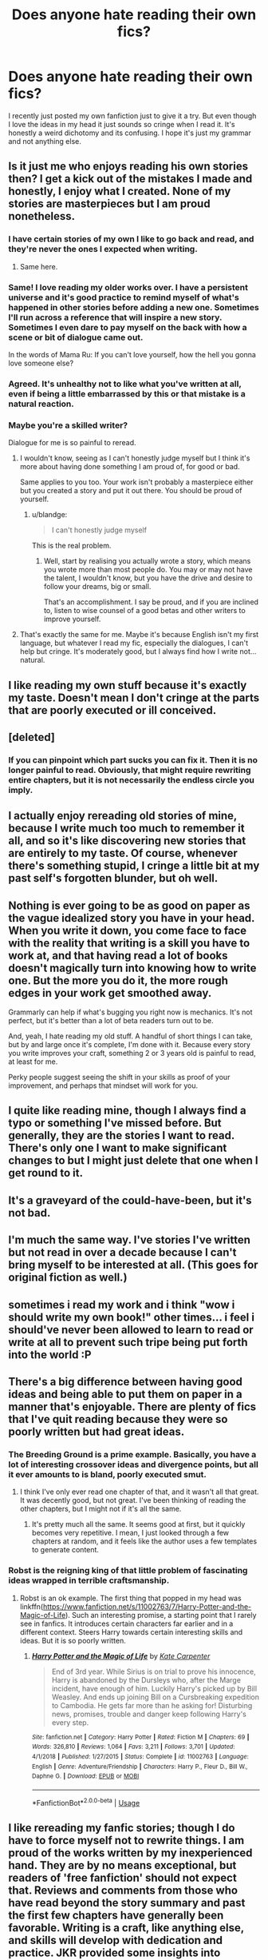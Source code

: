 #+TITLE: Does anyone hate reading their own fics?

* Does anyone hate reading their own fics?
:PROPERTIES:
:Score: 22
:DateUnix: 1548693979.0
:DateShort: 2019-Jan-28
:FlairText: Discussion
:END:
I recently just posted my own fanfiction just to give it a try. But even though I love the ideas in my head it just sounds so cringe when I read it. It's honestly a weird dichotomy and its confusing. I hope it's just my grammar and not anything else.


** Is it just me who enjoys reading his own stories then? I get a kick out of the mistakes I made and honestly, I enjoy what I created. None of my stories are masterpieces but I am proud nonetheless.
:PROPERTIES:
:Author: JaimeJabs
:Score: 29
:DateUnix: 1548694909.0
:DateShort: 2019-Jan-28
:END:

*** I have certain stories of my own I like to go back and read, and they're never the ones I expected when writing.
:PROPERTIES:
:Author: FloreatCastellum
:Score: 4
:DateUnix: 1548695632.0
:DateShort: 2019-Jan-28
:END:

**** Same here.
:PROPERTIES:
:Author: EurwenPendragon
:Score: 3
:DateUnix: 1548700579.0
:DateShort: 2019-Jan-28
:END:


*** Same! I love reading my older works over. I have a persistent universe and it's good practice to remind myself of what's happened in other stories before adding a new one. Sometimes I'll run across a reference that will inspire a new story. Sometimes I even dare to pay myself on the back with how a scene or bit of dialogue came out.

In the words of Mama Ru: If you can't love yourself, how the hell you gonna love someone else?
:PROPERTIES:
:Author: jenorama_CA
:Score: 4
:DateUnix: 1548710151.0
:DateShort: 2019-Jan-29
:END:


*** Agreed. It's unhealthy not to like what you've written at all, even if being a little embarrassed by this or that mistake is a natural reaction.
:PROPERTIES:
:Author: Achille-Talon
:Score: 3
:DateUnix: 1548697096.0
:DateShort: 2019-Jan-28
:END:


*** Maybe you're a skilled writer?

Dialogue for me is so painful to reread.
:PROPERTIES:
:Score: 2
:DateUnix: 1548695173.0
:DateShort: 2019-Jan-28
:END:

**** I wouldn't know, seeing as I can't honestly judge myself but I think it's more about having done something I am proud of, for good or bad.

Same applies to you too. Your work isn't probably a masterpiece either but you created a story and put it out there. You should be proud of yourself.
:PROPERTIES:
:Author: JaimeJabs
:Score: 4
:DateUnix: 1548695358.0
:DateShort: 2019-Jan-28
:END:

***** u/blandge:
#+begin_quote
  I can't honestly judge myself
#+end_quote

This is the real problem.
:PROPERTIES:
:Author: blandge
:Score: 1
:DateUnix: 1548723338.0
:DateShort: 2019-Jan-29
:END:

****** Well, start by realising you actually wrote a story, which means you wrote more than most people do. You may or may not have the talent, I wouldn't know, but you have the drive and desire to follow your dreams, big or small.

That's an accomplishment. I say be proud, and if you are inclined to, listen to wise counsel of a good betas and other writers to improve yourself.
:PROPERTIES:
:Author: JaimeJabs
:Score: 3
:DateUnix: 1548725933.0
:DateShort: 2019-Jan-29
:END:


**** That's exactly the same for me. Maybe it's because English isn't my first language, but whatever I read my fic, especially the dialogues, I can't help but cringe. It's moderately good, but I always find how I write not... natural.
:PROPERTIES:
:Author: Quoba
:Score: 2
:DateUnix: 1548721943.0
:DateShort: 2019-Jan-29
:END:


** I like reading my own stuff because it's exactly my taste. Doesn't mean I don't cringe at the parts that are poorly executed or ill conceived.
:PROPERTIES:
:Author: blandge
:Score: 17
:DateUnix: 1548696928.0
:DateShort: 2019-Jan-28
:END:


** [deleted]
:PROPERTIES:
:Score: 4
:DateUnix: 1548694674.0
:DateShort: 2019-Jan-28
:END:

*** If you can pinpoint which part sucks you can fix it. Then it is no longer painful to read. Obviously, that might require rewriting entire chapters, but it is not necessarily the endless circle you imply.
:PROPERTIES:
:Author: Hellstrike
:Score: 3
:DateUnix: 1548697086.0
:DateShort: 2019-Jan-28
:END:


** I actually enjoy rereading old stories of mine, because I write much too much to remember it all, and so it's like discovering new stories that are entirely to my taste. Of course, whenever there's something stupid, I cringe a little bit at my past self's forgotten blunder, but oh well.
:PROPERTIES:
:Author: Achille-Talon
:Score: 3
:DateUnix: 1548719078.0
:DateShort: 2019-Jan-29
:END:


** Nothing is ever going to be as good on paper as the vague idealized story you have in your head. When you write it down, you come face to face with the reality that writing is a skill you have to work at, and that having read a lot of books doesn't magically turn into knowing how to write one. But the more you do it, the more rough edges in your work get smoothed away.

Grammarly can help if what's bugging you right now is mechanics. It's not perfect, but it's better than a lot of beta readers turn out to be.

And, yeah, I hate reading my old stuff. A handful of short things I can take, but by and large once it's complete, I'm done with it. Because every story you write improves your craft, something 2 or 3 years old is painful to read, at least for me.

Perky people suggest seeing the shift in your skills as proof of your improvement, and perhaps that mindset will work for you.
:PROPERTIES:
:Author: Colubrina_
:Score: 2
:DateUnix: 1548697295.0
:DateShort: 2019-Jan-28
:END:


** I quite like reading mine, though I always find a typo or something I've missed before. But generally, they are the stories I want to read. There's only one I want to make significant changes to but I might just delete that one when I get round to it.
:PROPERTIES:
:Author: booksandpots
:Score: 2
:DateUnix: 1548698561.0
:DateShort: 2019-Jan-28
:END:


** It's a graveyard of the could-have-been, but it's not bad.
:PROPERTIES:
:Author: Sefera17
:Score: 2
:DateUnix: 1548699948.0
:DateShort: 2019-Jan-28
:END:


** I'm much the same way. I've stories I've written but not read in over a decade because I can't bring myself to be interested at all. (This goes for original fiction as well.)
:PROPERTIES:
:Author: __Pers
:Score: 2
:DateUnix: 1548707119.0
:DateShort: 2019-Jan-28
:END:


** sometimes i read my work and i think "wow i should write my own book!" other times... i feel i should've never been allowed to learn to read or write at all to prevent such tripe being put forth into the world :P
:PROPERTIES:
:Author: Proffesor_Lovegood
:Score: 2
:DateUnix: 1548714014.0
:DateShort: 2019-Jan-29
:END:


** There's a big difference between having good ideas and being able to put them on paper in a manner that's enjoyable. There are plenty of fics that I've quit reading because they were so poorly written but had great ideas.
:PROPERTIES:
:Author: MartDiamond
:Score: 1
:DateUnix: 1548696372.0
:DateShort: 2019-Jan-28
:END:

*** The Breeding Ground is a prime example. Basically, you have a lot of interesting crossover ideas and divergence points, but all it ever amounts to is bland, poorly executed smut.
:PROPERTIES:
:Author: Hellstrike
:Score: 2
:DateUnix: 1548697164.0
:DateShort: 2019-Jan-28
:END:

**** I think I've only ever read one chapter of that, and it wasn't all that great. It was decently good, but not great. I've been thinking of reading the other chapters, but I might not if it's all the same.
:PROPERTIES:
:Author: EurwenPendragon
:Score: 2
:DateUnix: 1548700664.0
:DateShort: 2019-Jan-28
:END:

***** It's pretty much all the same. It seems good at first, but it quickly becomes very repetitive. I mean, I just looked through a few chapters at random, and it feels like the author uses a few templates to generate content.
:PROPERTIES:
:Author: Hellstrike
:Score: 1
:DateUnix: 1548706210.0
:DateShort: 2019-Jan-28
:END:


*** Robst is the reigning king of that little problem of fascinating ideas wrapped in terrible craftsmanship.
:PROPERTIES:
:Author: Achille-Talon
:Score: 0
:DateUnix: 1548697209.0
:DateShort: 2019-Jan-28
:END:

**** Robst is an ok example. The first thing that popped in my head was linkffn([[https://www.fanfiction.net/s/11002763/7/Harry-Potter-and-the-Magic-of-Life]]). Such an interesting promise, a starting point that I rarely see in fanfics. It introduces certain characters far earlier and in a different context. Steers Harry towards certain interesting skills and ideas. But it is so poorly written.
:PROPERTIES:
:Author: MartDiamond
:Score: 1
:DateUnix: 1548697522.0
:DateShort: 2019-Jan-28
:END:

***** [[https://www.fanfiction.net/s/11002763/1/][*/Harry Potter and the Magic of Life/*]] by [[https://www.fanfiction.net/u/5046756/Kate-Carpenter][/Kate Carpenter/]]

#+begin_quote
  End of 3rd year. While Sirius is on trial to prove his innocence, Harry is abandoned by the Dursleys who, after the Marge incident, have enough of him. Luckily Harry's picked up by Bill Weasley. And ends up joining Bill on a Cursbreaking expedition to Cambodia. He gets far more than he asking for! Disturbing news, promises, trouble and danger keep following Harry's every step.
#+end_quote

^{/Site/:} ^{fanfiction.net} ^{*|*} ^{/Category/:} ^{Harry} ^{Potter} ^{*|*} ^{/Rated/:} ^{Fiction} ^{M} ^{*|*} ^{/Chapters/:} ^{69} ^{*|*} ^{/Words/:} ^{326,810} ^{*|*} ^{/Reviews/:} ^{1,064} ^{*|*} ^{/Favs/:} ^{3,211} ^{*|*} ^{/Follows/:} ^{3,701} ^{*|*} ^{/Updated/:} ^{4/1/2018} ^{*|*} ^{/Published/:} ^{1/27/2015} ^{*|*} ^{/Status/:} ^{Complete} ^{*|*} ^{/id/:} ^{11002763} ^{*|*} ^{/Language/:} ^{English} ^{*|*} ^{/Genre/:} ^{Adventure/Friendship} ^{*|*} ^{/Characters/:} ^{Harry} ^{P.,} ^{Fleur} ^{D.,} ^{Bill} ^{W.,} ^{Daphne} ^{G.} ^{*|*} ^{/Download/:} ^{[[http://www.ff2ebook.com/old/ffn-bot/index.php?id=11002763&source=ff&filetype=epub][EPUB]]} ^{or} ^{[[http://www.ff2ebook.com/old/ffn-bot/index.php?id=11002763&source=ff&filetype=mobi][MOBI]]}

--------------

*FanfictionBot*^{2.0.0-beta} | [[https://github.com/tusing/reddit-ffn-bot/wiki/Usage][Usage]]
:PROPERTIES:
:Author: FanfictionBot
:Score: 1
:DateUnix: 1548697540.0
:DateShort: 2019-Jan-28
:END:


** I like rereading my fanfic stories; though I do have to force myself not to rewrite things. I am proud of the works written by my inexperienced hand. They are by no means exceptional, but readers of 'free fanfiction' should not expect that. Reviews and comments from those who have read beyond the story summary and past the first few chapters have generally been favorable. Writing is a craft, like anything else, and skills will develop with dedication and practice. JKR provided some insights into writing: [[https://www.jkrowling.com/answers/]]
:PROPERTIES:
:Author: don_bski
:Score: 1
:DateUnix: 1548697524.0
:DateShort: 2019-Jan-28
:END:


** Personally, it depends on the story. Most of my published stories are shorter (3k-5k) so it's a quick little read that I can find grammar issues with but fix them as I read. I enjoy going through and seeing how my style has developed.

​

On the other hand, my longest (and more popular) story is straight trash. I hate it. I think the plot is awful and see tons of plot holes. I got favorable reviews and people seem to enjoy it which is the only thing keeping me from taking it down.
:PROPERTIES:
:Author: thanksyobama
:Score: 1
:DateUnix: 1548699531.0
:DateShort: 2019-Jan-28
:END:

*** I have a complicated relationship with my longest fic of the ones I've written. Like the first 2-4 chapters are crap, IMO. The timeline's completely wrong and compressed to the point where it actually making sense would require violating the laws of physics, the actual sequence of events is boring, and the character development is next to nonexistent. But it has some other chapters that I'm particularly proud of, especially one or two near the very end. But over the whole course of it, character development seems to be something that I utterly failed at with pretty much everyone except my main character.

Multiple times over the years I've sat down to try and rewrite it, but I can never get something I'm satisfied with.
:PROPERTIES:
:Author: EurwenPendragon
:Score: 1
:DateUnix: 1548700880.0
:DateShort: 2019-Jan-28
:END:


** One of my older stories hasn't aged super well, but sometimes I read my fics and wonder how I wrote something so good. Other times I wonder what I was thinking when I wrote something, so honestly it's a mixed bag.
:PROPERTIES:
:Author: Flye_Autumne
:Score: 1
:DateUnix: 1548706059.0
:DateShort: 2019-Jan-28
:END:

*** That's something I've said about the same fic I wrote in two different reads. My own mood is definitely a factor in how I view myself as a writer.
:PROPERTIES:
:Author: JaimeJabs
:Score: 3
:DateUnix: 1548710547.0
:DateShort: 2019-Jan-29
:END:


** Yes, because after months I've only come up with about 3k words for my current story, and they're not too good.

I don't understand how some of the prolific authors do it.
:PROPERTIES:
:Author: Threedom_isnt_3
:Score: 1
:DateUnix: 1548719310.0
:DateShort: 2019-Jan-29
:END:


** It's such a back and forth with me. When I have an idea for a fic and I'm write it and feel very satisfied with everything, I'll read it the next day and absolutely hate. Then I'll revisit it a month later and then really like it again. It's definitely a thing that I haven't gotten over, which is why I only ever posted one.
:PROPERTIES:
:Author: anditgetsworse
:Score: 1
:DateUnix: 1548735254.0
:DateShort: 2019-Jan-29
:END:


** I'm the same way. I have so many ideas in my head but my grammar is rubbish. But I have to write it down- is like a compulsion. So I just rarely read what I write.
:PROPERTIES:
:Author: Hold_en
:Score: 1
:DateUnix: 1548759940.0
:DateShort: 2019-Jan-29
:END:

